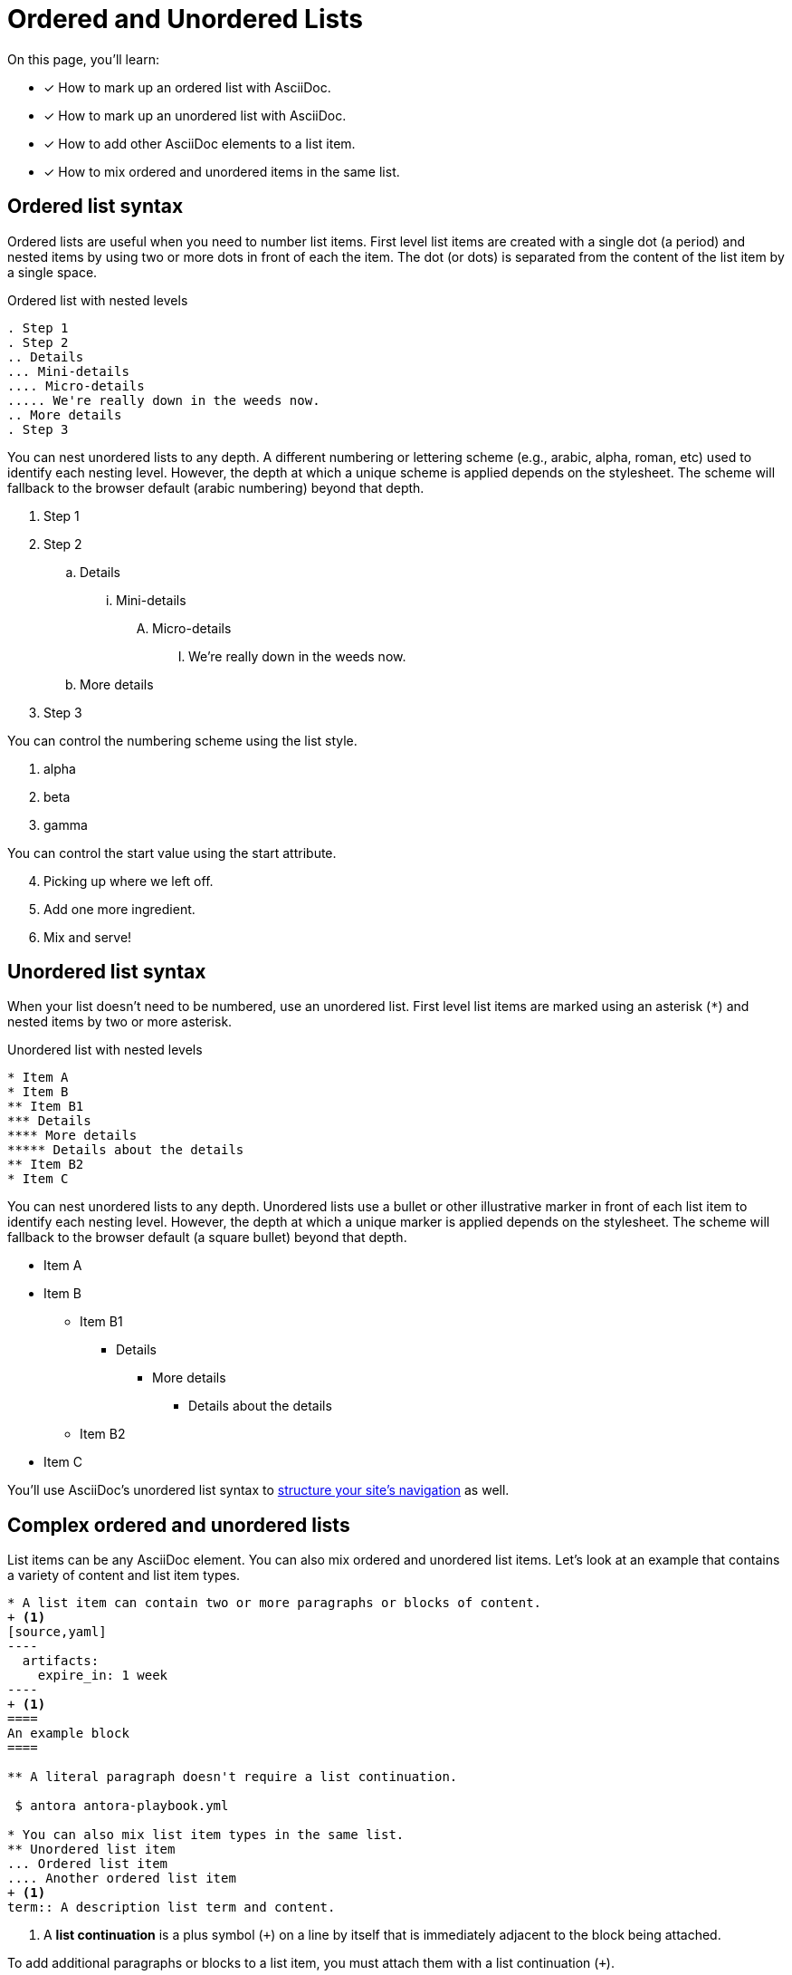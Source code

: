 = Ordered and Unordered Lists
:keywords: enumerated sequence, bullet points, bulleted list, ol, ul
:url-continuation: {url-asciidoc}/lists/continuation/
:url-ordered: {url-asciidoc}/lists/ordered/
:url-unordered: {url-asciidoc}/lists/unordered/

On this page, you'll learn:

* [x] How to mark up an ordered list with AsciiDoc.
* [x] How to mark up an unordered list with AsciiDoc.
* [x] How to add other AsciiDoc elements to a list item.
* [x] How to mix ordered and unordered items in the same list.

[#ordered]
== Ordered list syntax

Ordered lists are useful when you need to number list items.
First level list items are created with a single dot (a period) and nested items by using two or more dots in front of each the item.
The dot (or dots) is separated from the content of the list item by a single space.

.Ordered list with nested levels
----
. Step 1
. Step 2
.. Details
... Mini-details
.... Micro-details
..... We're really down in the weeds now.
.. More details
. Step 3
----

You can nest unordered lists to any depth.
A different numbering or lettering scheme (e.g., arabic, alpha, roman, etc) used to identify each nesting level.
However, the depth at which a unique scheme is applied depends on the stylesheet.
The scheme will fallback to the browser default (arabic numbering) beyond that depth.

. Step 1
. Step 2
.. Details
... Mini-details
.... Micro-details
..... We're really down in the weeds now.
.. More details
. Step 3

You can control the numbering scheme using the list style.

[lowergreek]
. alpha
. beta
. gamma

You can control the start value using the start attribute.

[start=4]
. Picking up where we left off.
. Add one more ingredient.
. Mix and serve!

[#unordered]
== Unordered list syntax

When your list doesn't need to be numbered, use an unordered list.
First level list items are marked using an asterisk (`+*+`) and nested items by two or more asterisk.

.Unordered list with nested levels
----
* Item A
* Item B
** Item B1
*** Details
**** More details
***** Details about the details
** Item B2
* Item C
----

You can nest unordered lists to any depth.
Unordered lists use a bullet or other illustrative marker in front of each list item to identify each nesting level.
However, the depth at which a unique marker is applied depends on the stylesheet.
The scheme will fallback to the browser default (a square bullet) beyond that depth.

* Item A
* Item B
** Item B1
*** Details
**** More details
***** Details about the details
** Item B2
* Item C

You'll use AsciiDoc's unordered list syntax to xref:navigation:files-and-lists.adoc[structure your site's navigation] as well.

[#complex]
== Complex ordered and unordered lists

List items can be any AsciiDoc element.
You can also mix ordered and unordered list items.
Let's look at an example that contains a variety of content and list item types.

//Don't replace the callouts in this block with <.> or remove source
[source]
....
* A list item can contain two or more paragraphs or blocks of content.
+ <1>
[source,yaml]
----
  artifacts:
    expire_in: 1 week
----
+ <1>
====
An example block
====

** A literal paragraph doesn't require a list continuation.

 $ antora antora-playbook.yml

* You can also mix list item types in the same list.
** Unordered list item
... Ordered list item
.... Another ordered list item
+ <1>
term:: A description list term and content.
....
<1> A [.term]*list continuation* is a plus symbol (`{plus}`) on a line by itself that is immediately adjacent to the block being attached.

To add additional paragraphs or blocks to a list item, you must attach them with a list continuation (`{plus}`).

Here's how the complex list above is rendered.

--
* A list item can contain two or more paragraphs or blocks of content.
+
[,yaml]
----
  artifacts:
    expire_in: 1 week
----
+
====
An example block
====

** A literal paragraph doesn't require a list continuation.

 $ antora antora-playbook.yml

* You can also mix list item types in the same list.
.. Ordered list item
*** Unordered list item
.... Another ordered list item
+
term:: A description list term and content.
--

Alternatively, when a list item contains multiple blocks, you can wrap them in a delimited open block (`+--+`).
Then you only need a single list continuation line to attach the open block to the list item.

//Don't replace the callouts in this block with <.> or remove source
.Use an open block instead of multiple list continuations
[source,line-comment=]
....
* A list item that includes several blocks wrapped in an open block.
+ <1>
-- <2>
[source,yaml]
----
  artifacts:
    expire_in: 1 week
----

====
An example block
====

Another paragraph
-- <2>
....
<1> Single list continuation attaching the open block to the list item.
<2> Open block delimiters wrapping multiple blocks.

Here's how that example looks when rendered.

* A list item that includes several blocks wrapped in an open block.
+
--
[,yaml]
----
  artifacts:
    expire_in: 1 week
----

====
An example block
====

Another paragraph
--

You can find xref:description-lists.adoc#complex[another complex list example] on the description list page.

.*AsciiDoc and Asciidoctor resources*
* {url-ordered}[Basic and complex ordered lists^]
* {url-unordered}[Basic and complex unordered lists^]
* {url-continuation}[List continuation^]

